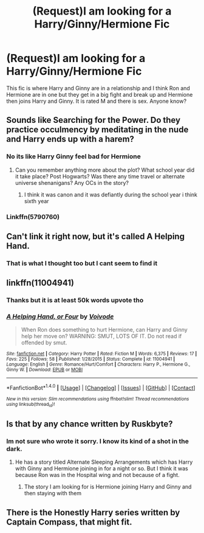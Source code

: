 #+TITLE: (Request)I am looking for a Harry/Ginny/Hermione Fic

* (Request)I am looking for a Harry/Ginny/Hermione Fic
:PROPERTIES:
:Score: 9
:DateUnix: 1466178313.0
:DateShort: 2016-Jun-17
:FlairText: Request
:END:
This fic is where Harry and Ginny are in a relationship and I think Ron and Hermione are in one but they get in a big fight and break up and Hermione then joins Harry and Ginny. It is rated M and there is sex. Anyone know?


** Sounds like Searching for the Power. Do they practice occulmency by meditating in the nude and Harry ends up with a harem?
:PROPERTIES:
:Author: Freshenstein
:Score: 3
:DateUnix: 1466179944.0
:DateShort: 2016-Jun-17
:END:

*** No its like Harry Ginny feel bad for Hermione
:PROPERTIES:
:Score: 1
:DateUnix: 1466180874.0
:DateShort: 2016-Jun-17
:END:

**** Can you remember anything more about the plot? What school year did it take place? Post Hogwarts? Was there any time travel or alternate universe shenanigans? Any OCs in the story?
:PROPERTIES:
:Author: Freshenstein
:Score: 1
:DateUnix: 1466181484.0
:DateShort: 2016-Jun-17
:END:

***** I think it was canon and it was defiantly during the school year i think sixth year
:PROPERTIES:
:Score: 1
:DateUnix: 1466182103.0
:DateShort: 2016-Jun-17
:END:


*** Linkffn(5790760)
:PROPERTIES:
:Author: Wibblies
:Score: 1
:DateUnix: 1466196827.0
:DateShort: 2016-Jun-18
:END:


** Can't link it right now, but it's called A Helping Hand.
:PROPERTIES:
:Author: Englishhedgehog13
:Score: 3
:DateUnix: 1466182928.0
:DateShort: 2016-Jun-17
:END:

*** That is what I thought too but I cant seem to find it
:PROPERTIES:
:Score: 1
:DateUnix: 1466184908.0
:DateShort: 2016-Jun-17
:END:


** linkffn(11004941)
:PROPERTIES:
:Author: ShamaylA
:Score: 3
:DateUnix: 1466184590.0
:DateShort: 2016-Jun-17
:END:

*** Thanks but it is at least 50k words upvote tho
:PROPERTIES:
:Score: 2
:DateUnix: 1466184940.0
:DateShort: 2016-Jun-17
:END:


*** [[http://www.fanfiction.net/s/11004941/1/][*/A Helping Hand, or Four/*]] by [[https://www.fanfiction.net/u/5288908/Voivode][/Voivode/]]

#+begin_quote
  When Ron does something to hurt Hermione, can Harry and Ginny help her move on? WARNING: SMUT, LOTS OF IT. Do not read if offended by smut.
#+end_quote

^{/Site/: [[http://www.fanfiction.net/][fanfiction.net]] *|* /Category/: Harry Potter *|* /Rated/: Fiction M *|* /Words/: 6,375 *|* /Reviews/: 17 *|* /Favs/: 225 *|* /Follows/: 58 *|* /Published/: 1/28/2015 *|* /Status/: Complete *|* /id/: 11004941 *|* /Language/: English *|* /Genre/: Romance/Hurt/Comfort *|* /Characters/: Harry P., Hermione G., Ginny W. *|* /Download/: [[http://www.ff2ebook.com/old/ffn-bot/index.php?id=11004941&source=ff&filetype=epub][EPUB]] or [[http://www.ff2ebook.com/old/ffn-bot/index.php?id=11004941&source=ff&filetype=mobi][MOBI]]}

--------------

*FanfictionBot*^{1.4.0} *|* [[[https://github.com/tusing/reddit-ffn-bot/wiki/Usage][Usage]]] | [[[https://github.com/tusing/reddit-ffn-bot/wiki/Changelog][Changelog]]] | [[[https://github.com/tusing/reddit-ffn-bot/issues/][Issues]]] | [[[https://github.com/tusing/reddit-ffn-bot/][GitHub]]] | [[[https://www.reddit.com/message/compose?to=tusing][Contact]]]

^{/New in this version: Slim recommendations using/ ffnbot!slim! /Thread recommendations using/ linksub(thread_id)!}
:PROPERTIES:
:Author: FanfictionBot
:Score: 1
:DateUnix: 1466184595.0
:DateShort: 2016-Jun-17
:END:


** Is that by any chance written by Ruskbyte?
:PROPERTIES:
:Author: RobinX
:Score: 1
:DateUnix: 1466190114.0
:DateShort: 2016-Jun-17
:END:

*** Im not sure who wrote it sorry. I know its kind of a shot in the dark.
:PROPERTIES:
:Score: 1
:DateUnix: 1466192367.0
:DateShort: 2016-Jun-18
:END:

**** He has a story titled Alternate Sleeping Arrangements which has Harry with Ginny and Hermione joining in for a night or so. But I think it was because Ron was in the Hospital wing and not because of a fight.
:PROPERTIES:
:Author: RobinX
:Score: 1
:DateUnix: 1466194679.0
:DateShort: 2016-Jun-18
:END:

***** The story I am looking for is Hermione joining Harry and Ginny and then staying with them
:PROPERTIES:
:Score: 1
:DateUnix: 1466195487.0
:DateShort: 2016-Jun-18
:END:


** There is the Honestly Harry series written by Captain Compass, that might fit.
:PROPERTIES:
:Author: donnacheer11
:Score: 1
:DateUnix: 1466199738.0
:DateShort: 2016-Jun-18
:END:
